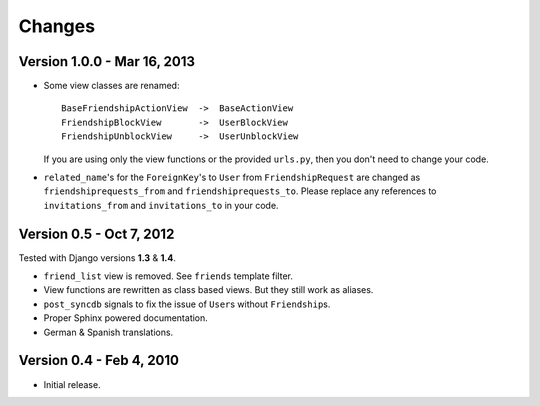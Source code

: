 =======
Changes
=======

Version 1.0.0 - Mar 16, 2013
============================

* Some view classes are renamed::

      BaseFriendshipActionView  ->  BaseActionView
      FriendshipBlockView       ->  UserBlockView
      FriendshipUnblockView     ->  UserUnblockView

  If you are using only the view functions or the provided ``urls.py``, then
  you don't need to change your code.
* ``related_name``\ 's for the ``ForeignKey``\ 's to ``User`` from
  ``FriendshipRequest`` are changed as ``friendshiprequests_from`` and
  ``friendshiprequests_to``. Please replace any references to
  ``invitations_from`` and ``invitations_to`` in your code.


Version 0.5 - Oct 7, 2012
=========================

Tested with Django versions **1.3** & **1.4**.

* ``friend_list`` view is removed. See ``friends`` template filter.
* View functions are rewritten as class based views. But they still work as
  aliases.
* ``post_syncdb`` signals to fix the issue of ``User``\ s without
  ``Friendship``\ s.
* Proper Sphinx powered documentation.
* German & Spanish translations.


Version 0.4 - Feb 4, 2010
=========================

* Initial release.
